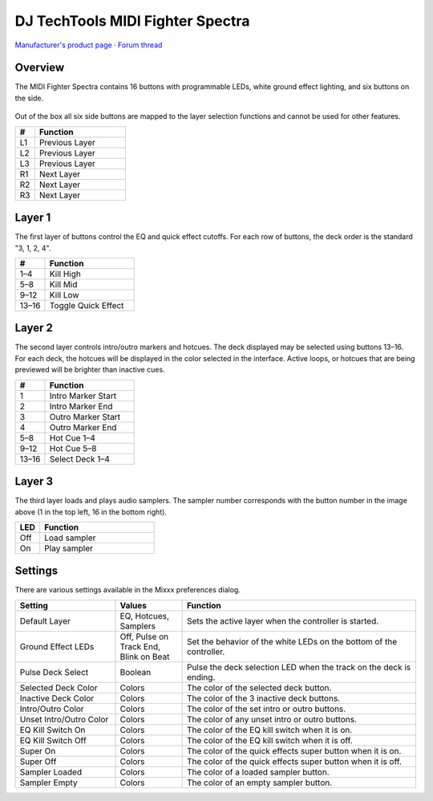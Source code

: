 DJ TechTools MIDI Fighter Spectra
=================================

`Manufacturer's product page <https://store.djtechtools.com/products/midi-fighter-spectra>`_ ·
`Forum thread <https://mixxx.discourse.group/t/dj-techtools-midi-fighter-spectra/31554>`_

.. versionadded:: 2.5.1

Overview
--------

The MIDI Fighter Spectra contains 16 buttons with programmable LEDs, white
ground effect lighting, and six buttons on the side.

.. figure:: ../../_static/controllers/dj_techtools_midi_fighter_spectra.svg
   :align: center
   :width: 100%
   :figwidth: 100%
   :alt: MIDI Fighter Spectra with left buttons labeled L1–L3, right buttons labeled R1–R3, and arcade buttons labeled from 1 in the top left to 16 in the bottom right.
   :figclass: pretty-figures

Out of the box all six side buttons are mapped to the layer selection functions
and cannot be used for other features.

.. csv-table::
   :header: "#", "Function"
   :widths: 15 70

   "L1", "Previous Layer"
   "L2", "Previous Layer"
   "L3", "Previous Layer"
   "R1", "Next Layer"
   "R2", "Next Layer"
   "R3", "Next Layer"

Layer 1
-------

The first layer of buttons control the EQ and quick effect cutoffs.
For each row of buttons, the deck order is the standard "3, 1, 2, 4".

.. csv-table::
   :header: "#", "Function"
   :widths: 20, 60

   "1–4", "Kill High"
   "5–8", "Kill Mid"
   "9–12", "Kill Low"
   "13–16", "Toggle Quick Effect"

Layer 2
-------

The second layer controls intro/outro markers and hotcues.
The deck displayed may be selected using buttons 13–16.
For each deck, the hotcues will be displayed in the color selected in the
interface.
Active loops, or hotcues that are being previewed will be brighter than inactive
cues.

.. csv-table::
   :header: "#", "Function"
   :widths: 20, 60

   "1", "Intro Marker Start"
   "2", "Intro Marker End"
   "3", "Outro Marker Start"
   "4", "Outro Marker End"
   "5–8", "Hot Cue 1–4"
   "9–12", "Hot Cue 5–8"
   "13–16", "Select Deck 1–4"

Layer 3
-------

The third layer loads and plays audio samplers.
The sampler number corresponds with the button number in the image above (1 in
the top left, 16 in the bottom right).

.. csv-table::
   :header: "LED", "Function"
   :widths: 15, 70

   "Off", "Load sampler"
   "On", "Play sampler"

Settings
--------

There are various settings available in the Mixxx preferences dialog.

.. csv-table::
   :header: "Setting", "Values", "Function"
   :widths: 30, 20, 70

   "Default Layer", "EQ, Hotcues, Samplers", "Sets the active layer when the controller is started."
   "Ground Effect LEDs", "Off, Pulse on Track End, Blink on Beat", "Set the behavior of the white LEDs on the bottom of the controller."
   "Pulse Deck Select", "Boolean", "Pulse the deck selection LED when the track on the deck is ending."
   "Selected Deck Color", "Colors", "The color of the selected deck button."
   "Inactive Deck Color", "Colors", "The color of the 3 inactive deck buttons."
   "Intro/Outro Color", "Colors", "The color of the set intro or outro buttons."
   "Unset Intro/Outro Color", "Colors", "The color of any unset intro or outro buttons."
   "EQ Kill Switch On", "Colors", "The color of the EQ kill switch when it is on."
   "EQ Kill Switch Off", "Colors", "The color of the EQ kill switch when it is off."
   "Super On", "Colors", "The color of the quick effects super button when it is on."
   "Super Off", "Colors", "The color of the quick effects super button when it is off."
   "Sampler Loaded", "Colors", "The color of a loaded sampler button."
   "Sampler Empty", "Colors", "The color of an empty sampler button."
